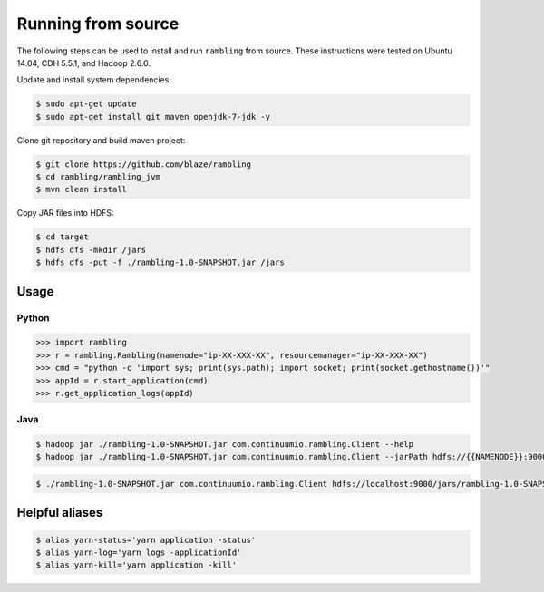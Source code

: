 Running from source
===================

The following steps can be used to install and run ``rambling`` from source.
These instructions were tested on Ubuntu 14.04, CDH 5.5.1, and Hadoop 2.6.0.

Update and install system dependencies:

.. code-block:: bash
    
   $ sudo apt-get update
   $ sudo apt-get install git maven openjdk-7-jdk -y

Clone git repository and build maven project:

.. code-block:: bash

   $ git clone https://github.com/blaze/rambling
   $ cd rambling/rambling_jvm
   $ mvn clean install

Copy JAR files into HDFS:

.. code-block:: bash

   $ cd target
   $ hdfs dfs -mkdir /jars
   $ hdfs dfs -put -f ./rambling-1.0-SNAPSHOT.jar /jars


Usage
-----

Python
~~~~~~

.. code-block:: python

   >>> import rambling
   >>> r = rambling.Rambling(namenode="ip-XX-XXX-XX", resourcemanager="ip-XX-XXX-XX")
   >>> cmd = "python -c 'import sys; print(sys.path); import socket; print(socket.gethostname())'"
   >>> appId = r.start_application(cmd)
   >>> r.get_application_logs(appId)

Java
~~~~

.. code-block:: bash

   $ hadoop jar ./rambling-1.0-SNAPSHOT.jar com.continuumio.rambling.Client --help
   $ hadoop jar ./rambling-1.0-SNAPSHOT.jar com.continuumio.rambling.Client --jarPath hdfs://{{NAMENODE}}:9000/jars/rambling-1.0-SNAPSHOT.jar --numInstances 1 --command "python -c 'import sys; print(sys.path); import random; print(str(random.random()))'"

.. code-block:: bash

   $ ./rambling-1.0-SNAPSHOT.jar com.continuumio.rambling.Client hdfs://localhost:9000/jars/rambling-1.0-SNAPSHOT.jar 1 "python -c 'import sys; print(sys.path); import random; print(str(random.random()))'"


Helpful aliases
---------------

.. code-block:: bash

   $ alias yarn-status='yarn application -status'
   $ alias yarn-log='yarn logs -applicationId'
   $ alias yarn-kill='yarn application -kill'
